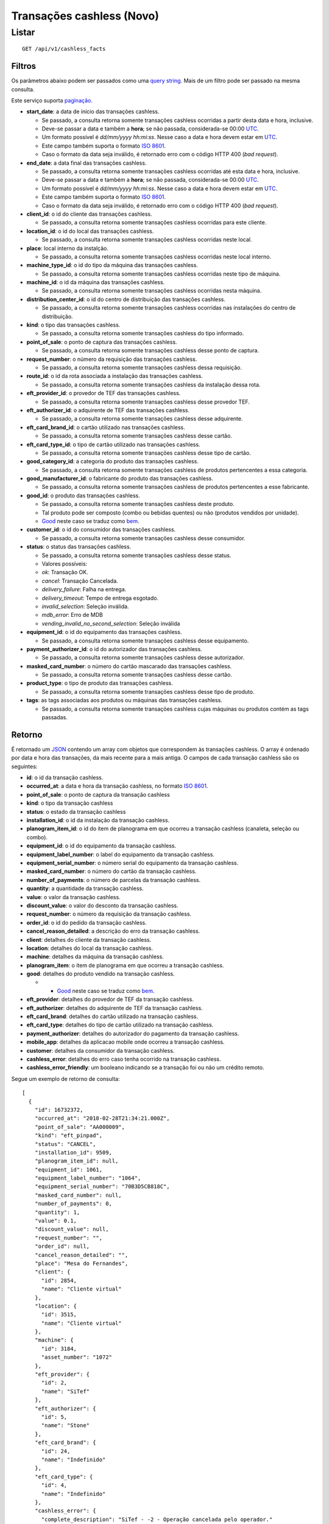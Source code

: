 ##########################
Transações cashless (Novo)
##########################

Listar
======

::

    GET /api/v1/cashless_facts

Filtros
-------

Os parâmetros abaixo podem ser passados como uma
`query string <https://en.wikipedia.org/wiki/Query_string>`_. Mais de um filtro
pode ser passado na mesma consulta.

Este serviço suporta `paginação <../overview.html#paginacao>`_.

* **start_date**: a data de início das transações cashless.

  * Se passado, a consulta retorna somente transações cashless ocorridas a partir desta data e hora, inclusive.
  * Deve-se passar a data e também a **hora**; se não passada, considerada-se 00:00 `UTC <https://en.wikipedia.org/wiki/Coordinated_Universal_Time>`_.
  * Um formato possível é *dd/mm/yyyy hh:mi:ss*. Nesse caso a data e hora devem estar em `UTC <https://en.wikipedia.org/wiki/Coordinated_Universal_Time>`_.
  * Este campo também suporta o formato `ISO 8601 <https://en.wikipedia.org/wiki/ISO_8601>`_.
  * Caso o formato da data seja inválido, é retornado erro com o código HTTP 400 (*bad request*).

* **end_date**: a data final das transações cashless.

  * Se passado, a consulta retorna somente transações cashless ocorridas até esta data e hora, inclusive.
  * Deve-se passar a data e também a **hora**; se não passada, considerada-se 00:00 `UTC <https://en.wikipedia.org/wiki/Coordinated_Universal_Time>`_.
  * Um formato possível é *dd/mm/yyyy hh:mi:ss*. Nesse caso a data e hora devem estar em `UTC <https://en.wikipedia.org/wiki/Coordinated_Universal_Time>`_.
  * Este campo também suporta o formato `ISO 8601 <https://en.wikipedia.org/wiki/ISO_8601>`_.
  * Caso o formato da data seja inválido, é retornado erro com o código HTTP 400 (*bad request*).

* **client_id**: o id do cliente das transações cashless.

  * Se passado, a consulta retorna somente transações cashless ocorridas para este cliente.

* **location_id**: o id do local das transações cashless.

  * Se passado, a consulta retorna somente transações cashless ocorridas neste local.

* **place**: local interno da instalção.

  * Se passado, a consulta retorna somente transações cashless ocorridas neste local interno.

* **machine_type_id**: o id do tipo da máquina das transações cashless.

  * Se passado, a consulta retorna somente transações cashless ocorridas neste tipo de máquina.

* **machine_id**: o id da máquina das transações cashless.

  * Se passado, a consulta retorna somente transações cashless ocorridas nesta máquina.

* **distribution_center_id**: o id do centro de distribuição das transações cashless.

  * Se passado, a consulta retorna somente transações cashless ocorridas nas instalações do centro de distribuição.

* **kind**: o tipo das transações cashless.

  * Se passado, a consulta retorna somente transações cashless do tipo informado.

* **point_of_sale**: o ponto de captura das transações cashless.

  * Se passado, a consulta retorna somente transações cashless desse ponto de captura.

* **request_number**: o número da requisição das transações cashless.

  * Se passado, a consulta retorna somente transações cashless dessa requisição.

* **route_id**: o id da rota associada a instalação das transações cashless.

  * Se passado, a consulta retorna somente transações cashless da instalação dessa rota.

* **eft_provider_id**: o provedor de TEF das transações cashless.

  * Se passado, a consulta retorna somente transações cashless desse provedor TEF.

* **eft_authorizer_id**: o adquirente de TEF das transações cashless.

  * Se passado, a consulta retorna somente transações cashless desse adquirente.

* **eft_card_brand_id**: o cartão utilizado nas transações cashless.

  * Se passado, a consulta retorna somente transações cashless desse cartão.

* **eft_card_type_id**: o tipo de cartão utilizado nas transações cashless.

  * Se passado, a consulta retorna somente transações cashless desse tipo de cartão.

* **good_category_id**: a categoria do produto das transações cashless.

  * Se passado, a consulta retorna somente transações cashless de produtos pertencentes a essa categoria.

* **good_manufacturer_id**: o fabricante do produto das transações cashless.

  * Se passado, a consulta retorna somente transações cashless de produtos pertencentes a esse fabricante.

* **good_id**: o produto das transações cashless.

  * Se passado, a consulta retorna somente transações cashless deste produto.
  * Tal produto pode ser composto (combo ou bebidas quentes) ou não (produtos vendidos por unidade).
  * `Good <https://en.wikipedia.org/wiki/Good_%28economics%29>`_ neste caso se traduz como `bem <https://pt.wikipedia.org/wiki/Bem_%28economia%29>`_.

* **customer_id**: o id do consumidor das transações cashless.

  * Se passado, a consulta retorna somente transações cashless desse consumidor.

* **status**: o status das transações cashless.

  * Se passado, a consulta retorna somente transações cashless desse status.
  * Valores possíveis:

  * *ok*: Transação OK.
  * *cancel*: Transação Cancelada.
  * *delivery_failure*: Falha na entrega.
  * *delivery_timeout*: Tempo de entrega esgotado.
  * *invalid_selection*: Seleção inválida.
  * *mdb_error*: Erro de MDB
  * *vending_invalid_no_second_selection*: Seleção inválida

* **equipment_id**: o id do equipamento das transações cashless.

  * Se passado, a consulta retorna somente transações cashless desse equipamento.

* **payment_authorizer_id**: o id do autorizador das transações cashless.

  * Se passado, a consulta retorna somente transações cashless desse autorizador.

* **masked_card_number**: o número do cartão mascarado das transações cashless.

  * Se passado, a consulta retorna somente transações cashless desse cartão.

* **product_type**: o tipo de produto das transações cashless.

  * Se passado, a consulta retorna somente transações cashless desse tipo de produto.

* **tags**: as tags associadas aos produtos ou máquinas das transações cashless.

  * Se passado, a consulta retorna somente transações cashless cujas máquinas ou produtos contém as tags passadas.

Retorno
-------

É retornado um `JSON <https://en.wikipedia.org/wiki/JSON>`_ contendo um array com objetos que correspondem às transações cashless. O array é ordenado por data e hora das transações, da mais recente para a mais antiga. O campos de cada transação cashless são os seguintes:

* **id**: o id da transação cashless.
* **occurred_at**: a data e hora da transação cashless, no formato `ISO 8601 <https://en.wikipedia.org/wiki/ISO_8601>`_.
* **point_of_sale**: o ponto de captura da transação cashless
* **kind**: o tipo da transação cashless
* **status**: o estado da transação cashless
* **installation_id**: o id da instalação da transação cashless.
* **planogram_item_id**: o id do item de planograma em que ocorreu a transação cashless (canaleta, seleção ou combo).
* **equipment_id**: o id do equipamento da transação cashless.
* **equipment_label_number**: o label do equipamento da transação cashless.
* **equipment_serial_number**: o número serial do equipamento da transação cashless.
* **masked_card_number**: o número do cartão da transação cashless.
* **number_of_payments**: o número de parcelas da transação cashless.
* **quantity**: a quantidade da transação cashless.
* **value**: o valor da transação cashless.
* **discount_value**: o valor do desconto da transação cashless.
* **request_number**: o número da requisição da transação cashless.
* **order_id**: o id do pedido da transação cashless.
* **cancel_reason_detailed**: a descrição do erro da transação cashless.
* **client**: detalhes do cliente da transação cashless.
* **location**: detalhes do local da transação cashless.
* **machine**: detalhes da máquina da transação cashless.
* **planogram_item**: o item de planograma em que ocorreu a transação cashless.
* **good**: detalhes do produto vendido na transação cashless.

  * * `Good <https://en.wikipedia.org/wiki/Good_%28economics%29>`_ neste caso se traduz como `bem <https://pt.wikipedia.org/wiki/Bem_%28economia%29>`_.

* **eft_provider**: detalhes do provedor de TEF da transação cashless.
* **eft_authorizer**: detalhes do adquirente de TEF da transação cashless.
* **eft_card_brand**: detalhes do cartão utilizado na transação cashless.
* **eft_card_type**: detalhes do tipo de cartão utilizado na transação cashless.
* **payment_authorizer**: detalhes do autorizador do pagamento da transação cashless.
* **mobile_app**: detalhes da aplicacao mobile onde ocorreu a transação cashless.
* **customer**: detalhes da consumidor da transação cashless.
* **cashless_error**: detalhes do erro caso tenha ocorrido na transação cashless.
* **cashless_error_friendly**: um booleano indicando se a transação foi ou não um crédito remoto.

Segue um exemplo de retorno de consulta:

::

    [
      {
        "id": 16732372,
        "occurred_at": "2018-02-28T21:34:21.000Z",
        "point_of_sale": "AA000009",
        "kind": "eft_pinpad",
        "status": "CANCEL",
        "installation_id": 9509,
        "planogram_item_id": null,
        "equipment_id": 1061,
        "equipment_label_number": "1064",
        "equipment_serial_number": "70B3D5CB818C",
        "masked_card_number": null,
        "number_of_payments": 0,
        "quantity": 1,
        "value": 0.1,
        "discount_value": null,
        "request_number": "",
        "order_id": null,
        "cancel_reason_detailed": "",
        "place": "Mesa do Fernandes",
        "client": {
          "id": 2854,
          "name": "Cliente virtual"
        },
        "location": {
          "id": 3515,
          "name": "Cliente virtual"
        },
        "machine": {
          "id": 3184,
          "asset_number": "1072"
        },
        "eft_provider": {
          "id": 2,
          "name": "SiTef"
        },
        "eft_authorizer": {
          "id": 5,
          "name": "Stone"
        },
        "eft_card_brand": {
          "id": 24,
          "name": "Indefinido"
        },
        "eft_card_type": {
          "id": 4,
          "name": "Indefinido"
        },
        "cashless_error": {
          "complete_description": "SiTef - -2 - Operação cancelada pelo operador."
        },
        "cashless_error_friendly": "Operação cancelada pelo operador."
      },
      {
        "id": 16660774,
        "occurred_at": "2018-02-27T19:53:16.000Z",
        "point_of_sale": "00020002101",
        "kind": "eft_pinpad",
        "status": "OK",
        "installation_id": 9509,
        "planogram_item_id": null,
        "equipment_id": 1061,
        "customer_id": null,
        "equipment_label_number": "1064",
        "equipment_serial_number": "70B3D5CB818C",
        "masked_card_number": null,
        "number_of_payments": 0,
        "quantity": 1,
        "value": 0.1,
        "discount_value": null,
        "request_number": "000246",
        "order_id": null,
        "cancel_reason_detailed": null,
        "place": "Mesa do Fernandes",
        "client": {
          "id": 2854,
          "name": "Cliente virtual"
        },
        "location": {
          "id": 3515,
          "name": "Cliente virtual"
        },
        "machine": {
          "id": 3184,
          "asset_number": "1072"
        },
        "eft_provider": {
          "id": 4,
          "name": "Indefinido"
        },
        "eft_authorizer": {
          "id": 7,
          "name": "Indefinido"
        },
        "eft_card_brand": {
          "id": 24,
          "name": "Indefinido"
        },
        "eft_card_type": {
          "id": 4,
          "name": "Indefinido"
        },
        "cashless_error_friendly": null
      }
    ]
